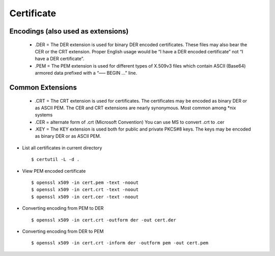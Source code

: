 Certificate
============

Encodings (also used as extensions)
-----------------------------------

    - .DER 
      = The DER extension is used for binary DER encoded certificates. These files may also bear the CER or the CRT extension.   Proper English usage would be “I have a DER encoded certificate” not “I have a DER certificate”.

    - .PEM 
      = The PEM extension is used for different types of X.509v3 files which contain ASCII (Base64) armored data prefixed with a “—– BEGIN …” line.


Common Extensions
------------------

    - .CRT 
      = The CRT extension is used for certificates. The certificates may be encoded as binary DER or as ASCII PEM. The CER and CRT extensions are nearly synonymous.  Most common among *nix systems

    - .CER 
      = alternate form of .crt (Microsoft Convention) You can use MS to convert .crt to .cer 
      
    - .KEY 
      = The KEY extension is used both for public and private PKCS#8 keys. The keys may be encoded as binary DER or as ASCII PEM.


* List all certificates in current directory ::
    
    $ certutil -L -d .

* View PEM encoded certificate :: 
    
    $ openssl x509 -in cert.pem -text -noout
    $ openssl x509 -in cert.crt -text -noout
    $ openssl x509 -in cert.cer -text -noout


* Converting encoding from PEM to DER ::
    
    $ openssl x509 -in cert.crt -outform der -out cert.der

* Converting encoding from DER to PEM ::
    
    $ openssl x509 -in cert.crt -inform der -outform pem -out cert.pem
